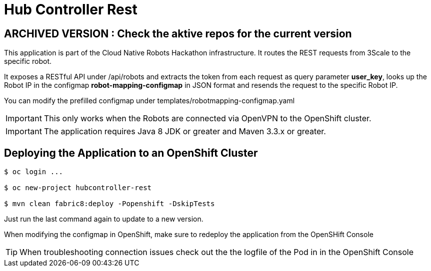= Hub Controller Rest

## ARCHIVED VERSION : Check the aktive repos for the current version 

This application is part of the Cloud Native Robots Hackathon infrastructure. It routes the REST requests from 3Scale to the specific robot.


It exposes a RESTful API under /api/robots and extracts the token from each request as query parameter *user_key*, looks up the Robot IP in the configmap *robot-mapping-configmap* in JSON format and resends the request to the specific Robot IP.

You can modify the prefilled configmap under templates/robotmapping-configmap.yaml


IMPORTANT: This only works when the Robots are connected via OpenVPN to the OpenShift cluster. 

IMPORTANT: The application requires Java 8 JDK or greater and Maven 3.3.x or greater.

== Deploying the Application to an OpenShift Cluster 

----
$ oc login ...

$ oc new-project hubcontroller-rest

$ mvn clean fabric8:deploy -Popenshift -DskipTests
----

Just run the last command again to update to a new version.

When modifying the configmap in OpenShift, make sure to redeploy the application from the OpenSHift Console

TIP: When troubleshooting connection issues check out the the logfile of the Pod in in the OpenShift Console


